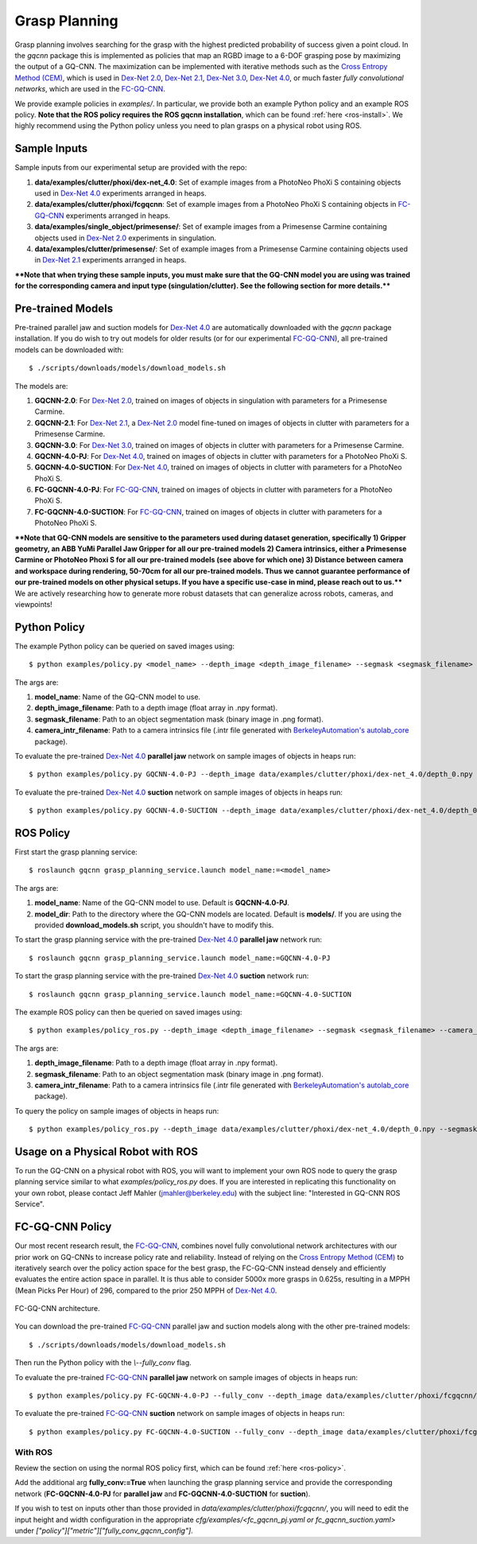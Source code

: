 Grasp Planning
~~~~~~~~~~~~~~
Grasp planning involves searching for the grasp with the highest predicted probability of success given a point cloud.
In the `gqcnn` package this is implemented as policies that map an RGBD image to a 6-DOF grasping pose by maximizing the output of a GQ-CNN. The maximization can be implemented with iterative methods such as the `Cross Entropy Method (CEM)`_, which is used in `Dex-Net 2.0`_, `Dex-Net 2.1`_, `Dex-Net 3.0`_, `Dex-Net 4.0`_, or much faster `fully convolutional networks`, which are used in the `FC-GQ-CNN`_. 

.. _Cross Entropy Method (CEM): https://en.wikipedia.org/wiki/Cross-entropy_method
.. _Dex-Net 2.0: https://berkeleyautomation.github.io/dex-net/#dexnet_2
.. _Dex-Net 2.1: https://berkeleyautomation.github.io/dex-net/#dexnet_21
.. _Dex-Net 3.0: https://berkeleyautomation.github.io/dex-net/#dexnet_3
.. _Dex-Net 4.0: https://berkeleyautomation.github.io/dex-net/#dexnet_4
.. _FC-GQ-CNN: https://berkeleyautomation.github.io/fcgqcnn

We provide example policies in `examples/`. In particular, we provide both an example Python policy and an example ROS policy. **Note that the ROS policy requires the ROS gqcnn installation**, which can be found :ref:`here <ros-install>`. We highly recommend using the Python policy unless you need to plan grasps on a physical robot using ROS.

.. _sample-inputs:

Sample Inputs
-------------
Sample inputs from our experimental setup are provided with the repo:

#. **data/examples/clutter/phoxi/dex-net_4.0**: Set of example images from a PhotoNeo PhoXi S containing objects used in `Dex-Net 4.0`_ experiments arranged in heaps. 
#. **data/examples/clutter/phoxi/fcgqcnn**: Set of example images from a PhotoNeo PhoXi S containing objects in `FC-GQ-CNN`_ experiments arranged in heaps.
#. **data/examples/single_object/primesense/**: Set of example images from a Primesense Carmine containing objects used in `Dex-Net 2.0`_ experiments in singulation. 
#. **data/examples/clutter/primesense/**: Set of example images from a Primesense Carmine containing objects used in `Dex-Net 2.1`_ experiments arranged in heaps.

**\*\*Note that when trying these sample inputs, you must make sure that the GQ-CNN model you are using was trained for the corresponding camera and input type (singulation/clutter). See the following section for more details.\*\***

.. _pre-trained-models:

Pre-trained Models
------------------
Pre-trained parallel jaw and suction models for `Dex-Net 4.0`_ are automatically downloaded with the `gqcnn` package installation. If you do wish to try out models for older results (or for our experimental `FC-GQ-CNN`_), all pre-trained models can be downloaded with: ::

    $ ./scripts/downloads/models/download_models.sh

The models are: 

#. **GQCNN-2.0**: For `Dex-Net 2.0`_, trained on images of objects in singulation with parameters for a Primesense Carmine.
#. **GQCNN-2.1**: For `Dex-Net 2.1`_, a `Dex-Net 2.0`_ model fine-tuned on images of objects in clutter with parameters for a Primesense Carmine.
#. **GQCNN-3.0**: For `Dex-Net 3.0`_, trained on images of objects in clutter with parameters for a Primesense Carmine.
#. **GQCNN-4.0-PJ**: For `Dex-Net 4.0`_, trained on images of objects in clutter with parameters for a PhotoNeo PhoXi S.
#. **GQCNN-4.0-SUCTION**: For `Dex-Net 4.0`_, trained on images of objects in clutter with parameters for a PhotoNeo PhoXi S.
#. **FC-GQCNN-4.0-PJ**: For `FC-GQ-CNN`_, trained on images of objects in clutter with parameters for a PhotoNeo PhoXi S.
#. **FC-GQCNN-4.0-SUCTION**: For `FC-GQ-CNN`_, trained on images of objects in clutter with parameters for a PhotoNeo PhoXi S.  

**\*\*Note that GQ-CNN models are sensitive to the parameters used during dataset generation, specifically 1) Gripper geometry, an ABB YuMi Parallel Jaw Gripper for all our pre-trained models 2) Camera intrinsics, either a Primesense Carmine or PhotoNeo Phoxi S for all our pre-trained models (see above for which one) 3) Distance between camera and workspace during rendering, 50-70cm for all our pre-trained models. Thus we cannot guarantee performance of our pre-trained models on other physical setups. If you have a specific use-case in mind, please reach out to us.\*\*** We are actively researching how to generate more robust datasets that can generalize across robots, cameras, and viewpoints!

Python Policy
-------------
The example Python policy can be queried on saved images using: ::

    $ python examples/policy.py <model_name> --depth_image <depth_image_filename> --segmask <segmask_filename> --camera_intr <camera_intr_filename>

The args are:

#. **model_name**: Name of the GQ-CNN model to use.
#. **depth_image_filename**: Path to a depth image (float array in .npy format).
#. **segmask_filename**: Path to an object segmentation mask (binary image in .png format). 
#. **camera_intr_filename**: Path to a camera intrinsics file (.intr file generated with `BerkeleyAutomation's`_ `autolab_core`_ package).


.. _BerkeleyAutomation's: https://github.com/BerkeleyAutomation
.. _autolab_core: https://github.com/BerkeleyAutomation/autolab_core

To evaluate the pre-trained `Dex-Net 4.0`_ **parallel jaw** network on sample images of objects in heaps run: ::

    $ python examples/policy.py GQCNN-4.0-PJ --depth_image data/examples/clutter/phoxi/dex-net_4.0/depth_0.npy --segmask data/examples/clutter/phoxi/dex-net_4.0/segmask_0.png --camera_intr data/calib/phoxi/phoxi.intr

To evaluate the pre-trained `Dex-Net 4.0`_ **suction** network on sample images of objects in heaps run: ::

    $ python examples/policy.py GQCNN-4.0-SUCTION --depth_image data/examples/clutter/phoxi/dex-net_4.0/depth_0.npy --segmask data/examples/clutter/phoxi/dex-net_4.0/segmask_0.png --camera_intr data/calib/phoxi/phoxi.intr

.. _ros-policy:

ROS Policy
----------
First start the grasp planning service: ::

    $ roslaunch gqcnn grasp_planning_service.launch model_name:=<model_name>

The args are:

#. **model_name**: Name of the GQ-CNN model to use. Default is **GQCNN-4.0-PJ**.
#. **model_dir**: Path to the directory where the GQ-CNN models are located. Default is **models/**. If you are using the provided **download_models.sh** script, you shouldn't have to modify this.

To start the grasp planning service with the pre-trained `Dex-Net 4.0`_ **parallel jaw** network run: ::

    $ roslaunch gqcnn grasp_planning_service.launch model_name:=GQCNN-4.0-PJ

To start the grasp planning service with the pre-trained `Dex-Net 4.0`_ **suction** network run: ::

    $ roslaunch gqcnn grasp_planning_service.launch model_name:=GQCNN-4.0-SUCTION

The example ROS policy can then be queried on saved images using: ::

    $ python examples/policy_ros.py --depth_image <depth_image_filename> --segmask <segmask_filename> --camera_intr <camera_intr_filename>

The args are:

#. **depth_image_filename**: Path to a depth image (float array in .npy format).
#. **segmask_filename**: Path to an object segmentation mask (binary image in .png format).
#. **camera_intr_filename**: Path to a camera intrinsics file (.intr file generated with `BerkeleyAutomation's`_ `autolab_core`_ package).

To query the policy on sample images of objects in heaps run: ::

    $ python examples/policy_ros.py --depth_image data/examples/clutter/phoxi/dex-net_4.0/depth_0.npy --segmask data/examples/clutter/phoxi/dex-net_4.0/segmask_0.png --camera_intr data/calib/phoxi/phoxi.intr

Usage on a Physical Robot with ROS
----------------------------------
To run the GQ-CNN on a physical robot with ROS, you will want to implement your own ROS node to query the grasp planning service similar to what `examples/policy_ros.py` does. If you are interested in replicating this functionality on your own robot, please contact Jeff Mahler (jmahler@berkeley.edu) with the subject line: "Interested in GQ-CNN ROS Service".

FC-GQ-CNN Policy
----------------
Our most recent research result, the `FC-GQ-CNN`_, combines novel fully convolutional network architectures with our prior work on GQ-CNNs to increase policy rate and reliability. Instead of relying on the `Cross Entropy Method (CEM)`_ to iteratively search over the policy action space for the best grasp, the FC-GQ-CNN instead densely and efficiently evaluates the entire action space in parallel. It is thus able to consider 5000x more grasps in 0.625s, resulting in a MPPH (Mean Picks Per Hour) of 296, compared to the prior 250 MPPH of `Dex-Net 4.0`_.

.. figure:: ../images/fcgqcnn_arch_diagram.png
    :width: 100 % 
    :align: center

    FC-GQ-CNN architecture.

You can download the pre-trained `FC-GQ-CNN`_ parallel jaw and suction models along with the other pre-trained models: ::
    
    $ ./scripts/downloads/models/download_models.sh

Then run the Python policy with the `\\--fully_conv` flag.

To evaluate the pre-trained `FC-GQ-CNN`_ **parallel jaw** network on sample images of objects in heaps run: ::

    $ python examples/policy.py FC-GQCNN-4.0-PJ --fully_conv --depth_image data/examples/clutter/phoxi/fcgqcnn/depth_0.npy --segmask data/examples/clutter/phoxi/fcgqcnn/segmask_0.png --camera_intr data/calib/phoxi/phoxi.intr

To evaluate the pre-trained `FC-GQ-CNN`_ **suction** network on sample images of objects in heaps run: ::

    $ python examples/policy.py FC-GQCNN-4.0-SUCTION --fully_conv --depth_image data/examples/clutter/phoxi/fcgqcnn/depth_0.npy --segmask data/examples/clutter/phoxi/fcgqcnn/segmask_0.png --camera_intr data/calib/phoxi/phoxi.intr

With ROS
^^^^^^^^

Review the section on using the normal ROS policy first, which can be found :ref:`here <ros-policy>`.

Add the additional arg **fully_conv:=True** when launching the grasp planning service and provide the corresponding network (**FC-GQCNN-4.0-PJ** for **parallel jaw** and **FC-GQCNN-4.0-SUCTION** for **suction**).

If you wish to test on inputs other than those provided in `data/examples/clutter/phoxi/fcgqcnn/`, you will need to edit the input height and width configuration in the appropriate `cfg/examples/<fc_gqcnn_pj.yaml or fc_gqcnn_suction.yaml>` under `["policy"]["metric"]["fully_conv_gqcnn_config"]`.
